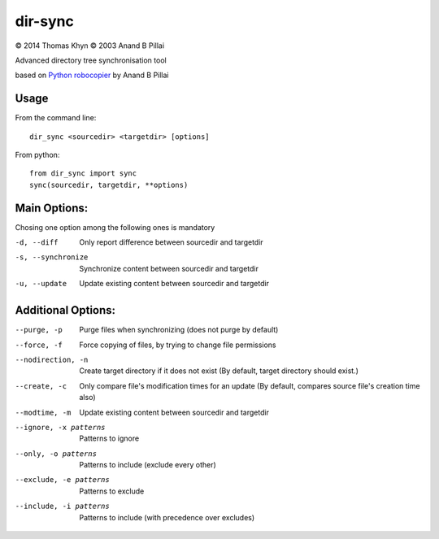 dir-sync
========

|copyright| 2014 Thomas Khyn
|copyright| 2003 Anand B Pillai

Advanced directory tree synchronisation tool

based on `Python robocopier`_ by Anand B Pillai


Usage
-----

From the command line::

   dir_sync <sourcedir> <targetdir> [options]

From python::

   from dir_sync import sync
   sync(sourcedir, targetdir, **options)


Main Options:
-------------

Chosing one option among the following ones is mandatory

-d, --diff            Only report difference between sourcedir and targetdir
-s, --synchronize     Synchronize content between sourcedir and targetdir
-u, --update          Update existing content between sourcedir and targetdir


Additional Options:
-------------------

--purge, -p             Purge files when synchronizing (does not purge by
                        default)
--force, -f             Force copying of files, by trying to change file
                        permissions
--nodirection, -n       Create target directory if it does not exist (By
                        default, target directory should exist.)
--create, -c            Only compare file's modification times for an update
                        (By default, compares source file's creation time
                        also)
--modtime, -m           Update existing content between sourcedir and
                        targetdir
--ignore, -x patterns   Patterns to ignore
--only, -o patterns     Patterns to include (exclude every other)
--exclude, -e patterns  Patterns to exclude
--include, -i patterns  Patterns to include (with precedence over excludes)

.. |copyright| unicode:: 0xA9

.. _`Python robocopier`: http://code.activestate.com/recipes/231501-python-robocopier-advanced-directory-synchronizati/
